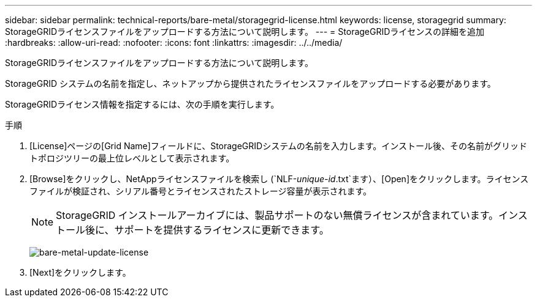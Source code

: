 ---
sidebar: sidebar 
permalink: technical-reports/bare-metal/storagegrid-license.html 
keywords: license, storagegrid 
summary: StorageGRIDライセンスファイルをアップロードする方法について説明します。 
---
= StorageGRIDライセンスの詳細を追加
:hardbreaks:
:allow-uri-read: 
:nofooter: 
:icons: font
:linkattrs: 
:imagesdir: ../../media/


[role="lead"]
StorageGRIDライセンスファイルをアップロードする方法について説明します。

StorageGRID システムの名前を指定し、ネットアップから提供されたライセンスファイルをアップロードする必要があります。

StorageGRIDライセンス情報を指定するには、次の手順を実行します。

.手順
. [License]ページの[Grid Name]フィールドに、StorageGRIDシステムの名前を入力します。インストール後、その名前がグリッドトポロジツリーの最上位レベルとして表示されます。
. [Browse]をクリックし、NetAppライセンスファイルを検索し (`NLF-_unique-id_.txt`ます）、[Open]をクリックします。ライセンスファイルが検証され、シリアル番号とライセンスされたストレージ容量が表示されます。
+

NOTE: StorageGRID インストールアーカイブには、製品サポートのない無償ライセンスが含まれています。インストール後に、サポートを提供するライセンスに更新できます。

+
image:bare-metal/bare-metal-update-license.png["bare-metal-update-license"]

. [Next]をクリックします。

